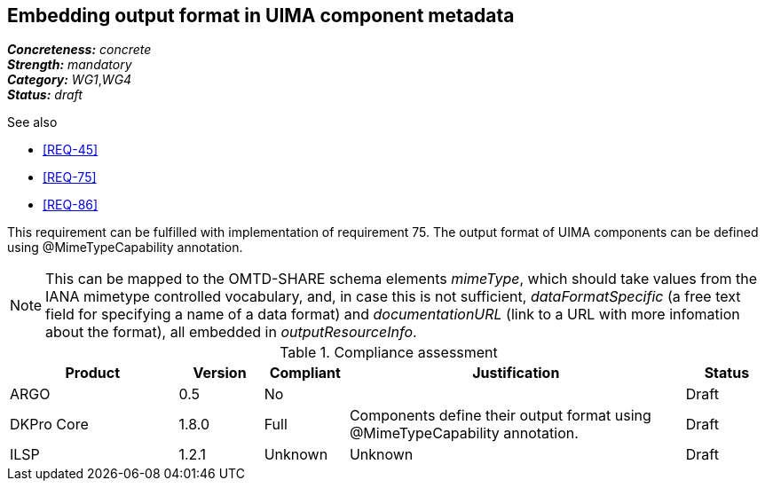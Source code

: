 == Embedding output format in UIMA component metadata

[%hardbreaks]
[small]#*_Concreteness:_* __concrete__#
[small]#*_Strength:_*     __mandatory__#
[small]#*_Category:_*     __WG1__,__WG4__#
[small]#*_Status:_*       __draft__#

.See also 
* <<REQ-45>>
* <<REQ-75>>
* <<REQ-86>>

This requirement can be fulfilled with implementation of requirement 75. The output format of UIMA components can be
defined using @MimeTypeCapability annotation.

NOTE: This can be mapped to the OMTD-SHARE schema elements _mimeType_, which should take values from the IANA mimetype controlled vocabulary, and, in case this is not sufficient, _dataFormatSpecific_ (a free text field for specifying a name of a data format) and  _documentationURL_ (link to a URL with more infomation about the format), all embedded in _outputResourceInfo_.

.Compliance assessment
[cols="2,1,1,4,1"]
|====
|Product|Version|Compliant|Justification|Status

| ARGO
| 0.5
| No
| 
| Draft

| DKPro Core
| 1.8.0
| Full
| Components define their output format using @MimeTypeCapability annotation.
| Draft

| ILSP
| 1.2.1
| Unknown
| Unknown
| Draft
|====
